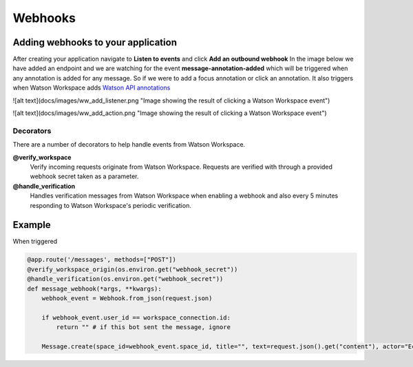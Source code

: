 Webhooks
========

Adding webhooks to your application
-----------------------------------
After creating your application navigate to **Listen to events** and click **Add an outbound webhook**
In the image below we have added an endpoint and we are watching for the event **message-annotation-added** which will
be triggered when any annotation is added for any message. So if we were to add a focus annotation or click an annotation.
It also triggers when Watson Workspace adds `Watson API annotations  <https://watson-workspace-python-sdk.readthedocs.io/en/latest/watson_annotations.html#>`_

![alt text](docs/images/ww_add_listener.png "Image showing the result of clicking a Watson Workspace event")


![alt text](docs/images/ww_add_action.png "Image showing the result of clicking a Watson Workspace event")


----------
Decorators
----------

There are a number of decorators to help handle events from Watson Workspace.

**@verify_workspace**
    Verify incoming requests originate from Watson Workspace. Requests are verified with through a provided webhook secret taken as a parameter.

**@handle_verification**
    Handles verification messages from Watson Workspace when enabling a webhook and also every 5 minutes responding to Watson Workspace's periodic verification.

Example
-------------------

When triggered

.. code-block:: python

    @app.route('/messages', methods=["POST"])
    @verify_workspace_origin(os.environ.get("webhook_secret"))
    @handle_verification(os.environ.get("webhook_secret"))
    def message_webhook(*args, **kwargs):
        webhook_event = Webhook.from_json(request.json)

        if webhook_event.user_id == workspace_connection.id:
            return "" # if this bot sent the message, ignore

        Message.create(space_id=webhook_event.space_id, title="", text=request.json().get("content"), actor="Echo Bot", color="blue")
